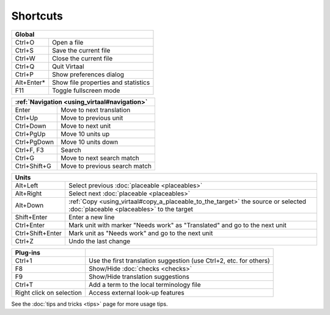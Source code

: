 
.. _cheatsheet#shortcuts:

Shortcuts
*********

+--------------+-------------------------------------+
|  Global                                            |
+==============+=====================================+
| Ctrl+O       | Open a file                         |
+--------------+-------------------------------------+
| Ctrl+S       | Save the current file               |
+--------------+-------------------------------------+
| Ctrl+W       | Close the current file              |
+--------------+-------------------------------------+
| Ctrl+Q       | Quit Virtaal                        |
+--------------+-------------------------------------+
| Ctrl+P       | Show preferences dialog             |
+--------------+-------------------------------------+
| Alt+Enter*   | Show file properties and statistics |
+--------------+-------------------------------------+
| F11          | Toggle fullscreen mode              |
+--------------+-------------------------------------+

+--------------+-------------------------------------+
|   :ref:`Navigation <using_virtaal#navigation>`     |
+==============+=====================================+
| Enter        | Move to next translation            |
+--------------+-------------------------------------+
| Ctrl+Up      | Move to previous unit               |
+--------------+-------------------------------------+
| Ctrl+Down    | Move to next unit                   |
+--------------+-------------------------------------+
| Ctrl+PgUp    | Move 10 units up                    |
+--------------+-------------------------------------+
| Ctrl+PgDown  | Move 10 units down                  |
+--------------+-------------------------------------+
| Ctrl+F, F3   | Search                              |
+--------------+-------------------------------------+
| Ctrl+G       | Move to next search match           |
+--------------+-------------------------------------+
| Ctrl+Shift+G | Move to previous search match       |
+--------------+-------------------------------------+

+--------------------+------------------------------------------------------------+
|   Units                                                                         |
+====================+============================================================+
| Alt+Left           | Select previous :doc:`placeable <placeables>`              |
+--------------------+------------------------------------------------------------+
| Alt+Right          | Select next :doc:`placeable <placeables>`                  |
+--------------------+------------------------------------------------------------+
| Alt+Down           | :ref:`Copy <using_virtaal#copy_a_placeable_to_the_target>` |
|                    | the source or selected :doc:`placeable <placeables>` to    |
|                    | the target                                                 |
+--------------------+------------------------------------------------------------+
| Shift+Enter        | Enter a new line                                           |
+--------------------+------------------------------------------------------------+
| Ctrl+Enter         | Mark unit with marker "Needs work" as "Translated" and go  |
|                    | to the next unit                                           |
+--------------------+------------------------------------------------------------+
| Ctrl+Shift+Enter   | Mark unit as "Needs work" and go to the next unit          |
+--------------------+------------------------------------------------------------+
| Ctrl+Z             | Undo the last change                                       |
+--------------------+------------------------------------------------------------+

+--------------------------+--------------------------------------------------------------------+
|   Plug-ins               |                                                                    |
+==========================+====================================================================+
| Ctrl+1                   | Use the first translation suggestion (use Ctrl+2, etc. for others) | 
+--------------------------+--------------------------------------------------------------------+
| F8                       | Show/Hide :doc:`checks <checks>`                                   |
+--------------------------+--------------------------------------------------------------------+
| F9                       | Show/Hide translation suggestions                                  | 
+--------------------------+--------------------------------------------------------------------+
| Ctrl+T                   | Add a term to the local terminology file                           | 
+--------------------------+--------------------------------------------------------------------+
| Right click on selection | Access external look-up features                                   | 
+--------------------------+--------------------------------------------------------------------+

See the :doc:`tips and tricks <tips>` page for more usage tips.
